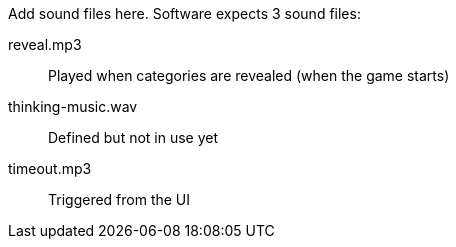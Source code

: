 Add sound files here. Software expects 3 sound files:

reveal.mp3:: Played when categories are revealed (when the game starts)

thinking-music.wav:: Defined but not in use yet

timeout.mp3:: Triggered from the UI

